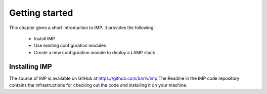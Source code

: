 Getting started
***************

This chapter gives a short introduction to IMP. It provides the following:

   * Install IMP
   * Use existing configuration modules
   * Create a new configuration module to deploy a LAMP stack
   
Installing IMP
==============

The source of IMP is available on GitHub at https://github.com/bartv/imp
The Readme in the IMP code repository contains the infrastructions for
checking out the code and installing it on your machine. 